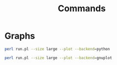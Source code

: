 #+title: Commands
#+options: toc:nil

* Graphs

#+begin_src bash
perl run.pl --size large --plot --backend=python
#+end_src

#+attr_org: :width 500
[[./images/cache locality diagram.png]]

#+begin_src bash
perl run.pl --size large --plot --backend=gnuplot
#+end_src

#+attr_org: :width 500
[[./images/gnuplot cache locality diagram.png]]
